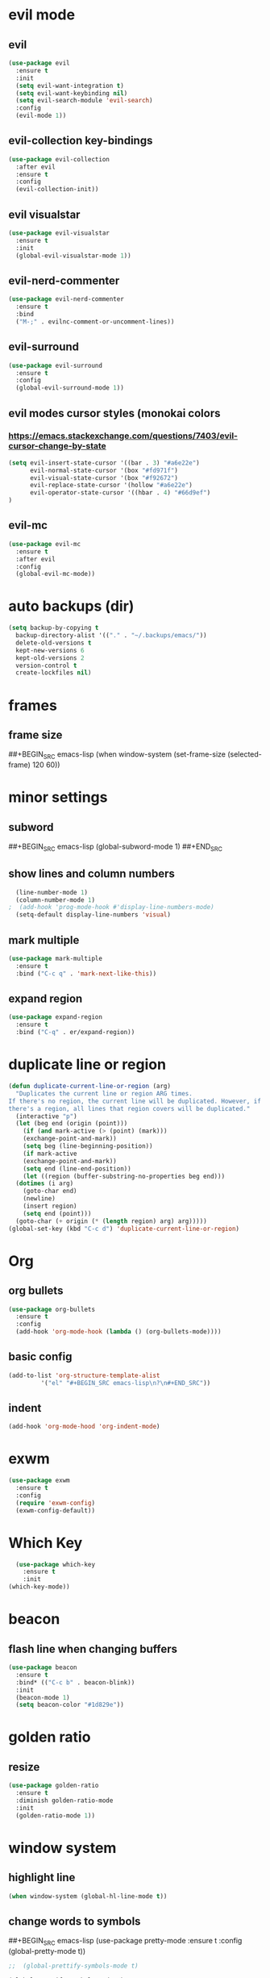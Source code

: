 * evil mode
** evil
#+BEGIN_SRC emacs-lisp
  (use-package evil
    :ensure t
    :init
    (setq evil-want-integration t)
    (setq evil-want-keybinding nil)
    (setq evil-search-module 'evil-search)
    :config
    (evil-mode 1))
#+END_SRC
** evil-collection key-bindings
#+BEGIN_SRC emacs-lisp
  (use-package evil-collection
    :after evil
    :ensure t
    :config
    (evil-collection-init))
#+END_SRC
** evil visualstar
#+BEGIN_SRC emacs-lisp
  (use-package evil-visualstar
    :ensure t
    :init
    (global-evil-visualstar-mode 1))
#+END_SRC
** evil-nerd-commenter
#+BEGIN_SRC emacs-lisp
  (use-package evil-nerd-commenter
    :ensure t
    :bind
    ("M-;" . evilnc-comment-or-uncomment-lines))
#+END_SRC
** evil-surround
#+BEGIN_SRC emacs-lisp
  (use-package evil-surround
    :ensure t
    :config
    (global-evil-surround-mode 1))
#+END_SRC
** evil modes cursor styles (monokai colors
*** https://emacs.stackexchange.com/questions/7403/evil-cursor-change-by-state
#+BEGIN_SRC emacs-lisp
  (setq evil-insert-state-cursor '((bar . 3) "#a6e22e")
        evil-normal-state-cursor '(box "#fd971f")
        evil-visual-state-cursor '(box "#f92672")
        evil-replace-state-cursor '(hollow "#a6e22e")
        evil-operator-state-cursor '((hbar . 4) "#66d9ef")
  )
#+END_SRC
** evil-mc
#+BEGIN_SRC emacs-lisp
  (use-package evil-mc
    :ensure t
    :after evil
    :config
    (global-evil-mc-mode))
#+END_SRC
* auto backups (dir)
#+BEGIN_SRC emacs-lisp
  (setq backup-by-copying t
	backup-directory-alist '(("." . "~/.backups/emacs/"))
	delete-old-versions t
	kept-new-versions 6
	kept-old-versions 2
	version-control t
	create-lockfiles nil)
#+END_SRC
* frames
** frame size
##+BEGIN_SRC emacs-lisp
  (when window-system (set-frame-size (selected-frame) 120 60))
#+END_SRC
* minor settings
** subword
##+BEGIN_SRC emacs-lisp
  (global-subword-mode 1)
##+END_SRC
** show lines and column numbers
#+BEGIN_SRC emacs-lisp
  (line-number-mode 1)
  (column-number-mode 1)
;  (add-hook 'prog-mode-hook #'display-line-numbers-mode)
  (setq-default display-line-numbers 'visual)
#+END_SRC
** mark multiple
#+BEGIN_SRC emacs-lisp
  (use-package mark-multiple
    :ensure t
    :bind ("C-c q" . 'mark-next-like-this))
#+END_SRC
** expand region
#+BEGIN_SRC emacs-lisp
  (use-package expand-region
    :ensure t
    :bind ("C-q" . er/expand-region))
#+END_SRC
* duplicate line or region
#+BEGIN_SRC emacs-lisp
  (defun duplicate-current-line-or-region (arg)
    "Duplicates the current line or region ARG times.
  If there's no region, the current line will be duplicated. However, if
  there's a region, all lines that region covers will be duplicated."
    (interactive "p")
    (let (beg end (origin (point)))
      (if (and mark-active (> (point) (mark)))
	  (exchange-point-and-mark))
      (setq beg (line-beginning-position))
      (if mark-active
	  (exchange-point-and-mark))
      (setq end (line-end-position))
      (let ((region (buffer-substring-no-properties beg end)))
	(dotimes (i arg)
	  (goto-char end)
	  (newline)
	  (insert region)
	  (setq end (point)))
	(goto-char (+ origin (* (length region) arg) arg)))))
  (global-set-key (kbd "C-c d") 'duplicate-current-line-or-region)
#+END_SRC
* Org
** org bullets
#+BEGIN_SRC emacs-lisp
  (use-package org-bullets
    :ensure t
    :config
    (add-hook 'org-mode-hook (lambda () (org-bullets-mode))))
#+END_SRC

** basic config
#+BEGIN_SRC emacs-lisp
  (add-to-list 'org-structure-template-alist
	       '("el" "#+BEGIN_SRC emacs-lisp\n?\n#+END_SRC"))
#+END_SRC
** indent
#+BEGIN_SRC emacs-lisp
  (add-hook 'org-mode-hood 'org-indent-mode)
#+END_SRC
* exwm
#+BEGIN_SRC emacs-lisp
  (use-package exwm
    :ensure t
    :config
    (require 'exwm-config)
    (exwm-config-default))
#+END_SRC

* Which Key
#+BEGIN_SRC emacs-lisp
  (use-package which-key
    :ensure t
    :init
(which-key-mode))
#+END_SRC

* beacon
** flash line when changing buffers
#+BEGIN_SRC emacs-lisp
    (use-package beacon
      :ensure t
      :bind* (("C-c b" . beacon-blink))
      :init
      (beacon-mode 1)
      (setq beacon-color "#1d829e"))
#+END_SRC

* golden ratio
** resize
 #+BEGIN_SRC emacs-lisp
   (use-package golden-ratio
     :ensure t
     :diminish golden-ratio-mode
     :init
     (golden-ratio-mode 1))
 #+END_SRC
* window system
** highlight line
#+BEGIN_SRC emacs-lisp
  (when window-system (global-hl-line-mode t))
#+END_SRC
** change words to symbols
##+BEGIN_SRC emacs-lisp
  (use-package pretty-mode
    :ensure t
    :config
    (global-pretty-mode t))
#+END_SRC
#+BEGIN_SRC emacs-lisp
;;  (global-prettify-symbols-mode t)
#+END_SRC
#+BEGIN_SRC emacs-lisp
  (global-prettify-symbols-mode 1)
  (add-hook
   'js-mode-hook
   (lambda ()
     (mapc (lambda (pair) (push pair prettify-symbols-alist))
    '(("function" . #x192)
       ))))
#+END_SRC
** wrap lines
#+BEGIN_SRC emacs-lisp
(setq-default word-wrap t)
#+END_SRC
** new line at bottom of file
#+BEGIN_SRC emacs-lisp
(setq-default require-final-newline t)
#+END_SRC
* cursor (bar)
#+BEGIN_SRC emacs-lisp
  (setq-default cursor-type 'bar)
#+END_SRC
* cursor color
##+BEGIN_SRC emacs-lisp
  (set-cursor-color "#ed9421")
#+END_SRC
* emacs gui
** no toolbar
#+BEGIN_SRC emacs-lisp
  (tool-bar-mode -1)
#+END_SRC
** no scrollbar
#+BEGIN_SRC emacs-lisp
  (scroll-bar-mode -1)
#+END_SRC
# emacs settings
#+BEGIN_SRC emacs-lisp
  (setq package-enable-at-startup nil)
  (setq ring-bell-function 'ignore)
  (setq inhibit-startup-screen t)
  (setq make-backup-file nil)
  (setq auto-save-default nil)
#+END_SRC

* modeline
** spaceline
##+BEGIN_SRC emacs-lisp
  (use-package spaceline
    :ensure t
    :config
    (require 'spaceline-config)
    (setq powerline-default-separator (quote arrow))
    (spaceline-spacemacs-theme))
#+END_SRC
** dimish - hide some minor modes
#+BEGIN_SRC emacs-lisp
  (use-package diminish
    :ensure t
    :init
    (diminish 'beacon-mode)
    (diminish 'rainbow-mode)
    (diminish 'which-key-mode)
    (diminish 'global-whitespace-mode)
    (diminish 'zoom-mode)
    (diminish 'yas-minor-mode)
    (diminish 'undo-tree-mode)
    (diminish 'prettier-js-mode)
    (diminish 'git-gutter-mode)
    (diminish 'editorconfig-mode)
    (diminish 'projectile-mode)
    ;; (diminish 'subword-mode)
  )
#+END_SRC
* IDO
** enable ido mode
#+BEGIN_SRC emacs-lisp
  (setq ido-enable-flex-matching nil)
  (setq ido-create-new-buffer 'always)
  (setq ido-everywehre t)
  (ido-mode 1)
#+END_SRC
** ido-vertical
#+BEGIN_SRC emacs-lisp
  (use-package ido-vertical-mode
    :ensure t
    :init
    (ido-vertical-mode 1))
  (setq ido-vertical-define-keys 'C-n-and-C-p-only)
#+END_SRC
** smex
#+BEGIN_SRC emacs-lisp
  (use-package smex
    :ensure t
    :init (smex-initialize)
    :bind
    ("M-x" . smex))
#+END_SRC


** switch buffer
#+BEGIN_SRC emacs-lisp
  (global-set-key (kbd "C-x C-b") 'ido-switch-buffer)
#+END_SRC
* dashboard
#+BEGIN_SRC emacs-lisp
  (use-package dashboard
    :ensure t
    :config
    (dashboard-setup-startup-hook)
    (setq dashboard-items '(
                            (bookmarks . 5)
                            (recents . 10)
                            (projects . 5)
                            ))
    (setq dashboard-banner-logo-title "Don't wait. The time will never be just right"))

#+END_SRC
* buffers
** enable ibuffer
#+BEGIN_SRC emacs-lisp
  (global-set-key (kbd "C-x b") 'ibuffer)
#+END_SRC
** auto refresh buffer when files change on disk
#+BEGIN_SRC emacs-lisp
  (global-auto-revert-mode t)
#+END_SRC
* helm
** use helm
##+BEGIN_SRC emacs-lisp
  (use-package helm
    :ensure t
    :init
    (helm-mode 1))
  (global-set-key (kbd "C-x b") 'helm-buffers-list)
#+END_SRC
* avy
#+BEGIN_SRC emacs-lisp
  (use-package avy
    :ensure t
    :bind
    ("M-s" . avy-goto-char))
#+END_SRC
* config edit / reload
** edit
#+BEGIN_SRC emacs-lisp
  (defun config-visit()
    (interactive)
    (find-file "~/.emacs.d/config.org"))
  (global-set-key
  (kbd "C-c e") 'config-visit)
#+END_SRC
** reload
#+BEGIN_SRC emacs-lisp
  (defun config-reload()
    (interactive)
    (org-babel-load-file (expand-file-name "~/.emacs.d/config.org")))
  (global-set-key (kbd "C-c r") 'config-reload)
#+END_SRC
* rainbow
** Show Hex colors
#+BEGIN_SRC emacs-lisp
  (use-package rainbow-mode
    :ensure t
    :init (add-hook 'prog-mode-hook 'rainbow-mode))
#+END_SRC
#+BEGIN_SRC emacs-lisp
  (use-package rainbow-delimiters
    :ensure t
    :init
    (rainbow-delimiters-mode 1))
#+END_SRC
* switch-window
#+BEGIN_SRC emacs-lisp
  (use-package switch-window
    :ensure t
    :config
    (setq switch-window-input-style 'minibuffer)
    (setq switch-window-increase 4)
    (setq switch-window-threshold 2)
    (setq switch-window-shortcut-style 'qwerty)
    (setq switch-window-qwerty-shortcuts
    '("a" "s" "d" "f" "w" "e" "r"))
    :bind
    ([remap other-window] . switch-window))
#+END_SRC
* window splitting fcn
#+BEGIN_SRC emacs-lisp
  (defun split-and-follow-horizontally()
    (interactive)
    (split-window-below)
    (balance-windows)
    (other-window 1))
  (global-set-key (kbd "C-x 2") 'split-and-follow-horizontally)

  (defun split-and-follow-vertically()
    (interactive)
    (split-window-right)
    (balance-windows)
    (other-window 1))
  (global-set-key (kbd "C-x 3") 'split-and-follow-vertically)
#+END_SRC
* random fcnsp


* yasnippet
#+BEGIN_SRC emacs-lisp
    (use-package yasnippet
      :ensure t
      :config
      (use-package yasnippet-snippets
        :ensure t)
      (yas-reload-all)
      (yas-global-mode))
#+END_SRC
* auto completion (company mode)
#+BEGIN_SRC emacs-lisp
  (use-package company
    :ensure t
    :config
    (global-company-mode 1))
#+END_SRC
* company modes
** company-web
##+BEGIN_SRC emacs-lisp
  (use-package company-web
    :ensure t
    :init
    (add-to-list 'company-backends 'company-web-html))
#+END_SRC
** company
##+BEGIN_SRC emacs-lisp
  (use-package tern
    :ensure t
    :config
    (add-hook 'js2-mode-hook 'tern-mode)
    (add-hook 'web-mode-hook 'tern-mode))`
#+END_SRC
** company-tern
##+BEGIN_SRC emacs-lisp
  (use-package company-tern
    :ensure t
    :init
    (add-to-list 'company-backends 'company-tern)
    (add-to-list 'company-backends '(company-tern :with company-yasnippet))
    :config
    (setq company-tern-property-marker nil))
#+END_SRC
* kill ring
#+BEGIN_SRC emacs-lisp
  (use-package popup-kill-ring
    :ensure t
    :bind ("M-y" . popup-kill-ring))
#+END_SRC
* swiper
#+BEGIN_SRC emacs-lisp
  (use-package swiper
    :ensure t
    :bind ("C-s" . swiper))
#+END_SRC
* git
** magit
#+BEGIN_SRC emacs-lisp
  (use-package magit
    :ensure t
    :bind ("C-x g" . magit-status))
#+END_SRC
** git gutter
#+BEGIN_SRC emacs-lisp
  (use-package git-gutter
    :ensure t
    :init
    (global-git-gutter-mode 1)
    :config
    (progn
      (set-face-attribute
       'git-gutter:added nil :background nil :foreground "green")
      (set-face-attribute
      'git-gutter:deleted nil :background nil :foreground "red")
      (set-face-attribute
       'git-gutter:modified nil :background nil :foreground "yellow"))
    :bind (("C-x p" . git-gutter:previous-hunk)
     ("C-x n" . git-gutter:next-hunk)
     ("C-x v =" . git-gutter:popup-hunk)
     ("C-x v r" . git-gutter:revert-hunk)))
#+END_SRC
* git gutter fringe
##+BEGIN_SRC emacs-lisp
    (use-package git-gutter-fringe
      :ensure t
      :init
      (global-git-gutter-mode 1)
      :config
      (set-face-forground 'git-gutter-fr:added "blue"))
#+END_SRC
* docker
#+BEGIN_SRC emacs-lisp
  (use-package docker
    :ensure t
    :bind ("C-c C-d" . docker))
#+END_SRC
#+BEGIN_SRC emacs-lisp
  (use-package dockerfile-mode
    :ensure t)
#+END_SRC
* zoom
#+BEGIN_SRC emacs-lisp
  (use-package zoom
    :ensure t
    :init
    (zoom-mode t))
#+END_SRC
* ztree
##+BEGIN_SRC emacs-lisp
  (use-package ztree
    :ensure t
    :bind* (("C-c k" . ztree-dir))
    :init
    (setq ztree-dir-move-focus t))
#+END_SRC
* show invisibles
#+BEGIN_SRC emacs-lisp
  (global-whitespace-mode t)
  (setq whitespace-line-column 120)
  (setq whitespace-display-mappings
    ;; all numbers are Unicode codepoint in decimal. ⁖ (insert-char 182 1)
    '(
      (space-mark 32 [183] [46]) ; 32 SPACE 「 」, 183 MIDDLE DOT 「·」, 46 FULL STOP 「.」
      (newline-mark 10 [8629 10]) ; 10 LINE FEED
      (tab-mark 9 [9655 9] [92 9]) ; 9 TAB, 9655 WHITE RIGHT-POINTING TRIANGLE 「▷」
      ))
#+END_SRC
* multiple cursors
#+BEGIN_SRC emacs-lisp
  (use-package multiple-cursors
    :ensure t
    :init
    (progn
      (global-set-key (kbd "C-c m") 'mc/edit-lines)
      (global-set-key (kbd "M-d") 'mc/mark-next-like-this)
      ;; (global-set-key (kbd "M-D") 'mc/mark-previous-like-this)
      (global-set-key [(meta shift g)] 'mc/mark-all-like-this)))
#+END_SRC
* accept y: yes n: no
#+BEGIN_SRC emacs-lisp
  (fset 'yes-or-no-p 'y-or-n-p)
#+END_SRC
* yahoo weather
##+BEGIN_SRC emacs-lisp
  (use-package yahoo-weather
    :ensure t
    :init
    (yahoo-weather-mode 1)
    (setq yahoo-weather-location "55407")
    (setq yahoo-weather-use-F t)
    (setq yahoo-weather-temperture-format "%d")
    (setq yahoo-weather-format "[%(weather) %(temperature)(%(wind-chill))]"))
##+END_SRC
* pair / match delimiters
##+BEGIN_SRC emacs-lisp
  (defun electric-pair()
    (interactive)
    (if (eolp) (let (parens-requre-spaces) (insert-pair)) (self-insert-command 1)))
  (add-hook 'prog-mode-hook
	    (lambda ()
	      (define-key prog-mode-map "\"" 'electric-pair)
	      (define-key prog-mode-map "\'" 'electric-pair)
	      (define-key prog-mode-map "(" 'electric-pair)
	      (define-key prog-mode-map "[" 'electric-pair)
	      (define-key prog-mode-map "{" 'electric-pair)))
##+END_SRC
* web mode
#+BEGIN_SRC emacs-lisp
  (use-package web-mode
    :ensure t
    :config
    (add-to-list 'auto-mode-alist '("\\.hhtml?\\'" . web-mode ))
    (setq web-mode-engines-alist
          '(("django" . "\\.html\\'")))
    (setq web-mode-ac-sources-alist
          '(("css" . (ac-sources-alist))
            ("html" . (ac-sources-words-in-buffer ac-sources abbrev))))
    (setq web-mode-enabler-auto-closing t))
  (defun my-web-mode-hook ()
    "Hooks for Web mode."
    (setq web-mode-markup-indent-offset 2)
    (setq web-mode-css-indent-offset 2)
    (setq web-mode-code-indent-offset 2)
    (setq web-mode-attr-indent-offset 2)
  )
  (add-hook 'web-mode-hook  'my-web-mode-hook)
    ;; (progn
      ;; (defun my-web-hook ()
        ;; (setq
          ;; web-mode-markup-indent-offset 2
          ;; web-mode-css-indent-offset 2
          ;; web-mode-code-indent-offset 2
          ;; web-mode-enable-auto-closing t
          ;; web-mode-enable-auto-opening t
          ;; web-mode-enable-auto-pairing t
          ;; web-mode-enable-auto-indentation t))
  ;;
        ;; (if (web-mode-set-content-type "jsx")
            ;; (message "now set to: %s" web-mode-content-type)))
      ;; (add-hook 'web-mode-hook 'my-web-hook))
#+END_SRC
* js2 mode
#+BEGIN_SRC emacs-lisp
    (use-package js2-mode
      :ensure t
      :mode "\\.js\\'"
      :interpreter "node"
      :config
      (use-package rjsx-mode
        :ensure t)
      (use-package json-mode
        :ensure t)
      (use-package nodejs-repl
        :ensure t))

#+END_SRC
* vue mode
#+BEGIN_SRC emacs-lisp
  (use-package vue-mode
    :ensure t)
#+END_SRC
* go mode
#+BEGIN_SRC emacs-lisp
  (use-package go-mode
    :ensure t)
#+END_SRC
* indent levels
#+BEGIN_SRC emacs-lisp
  (setq-default indent-tabs-mode nil)
#+END_SRC
* indent no tabs
#+BEGIN_SRC emacs-lisp
  (setq-default tab-width 2)
  (setq python-indent-level 4)
  (setq perl-indent-level 4)
  (setq js-indent-level 2)
#+END_SRC
* emmet
#+BEGIN_SRC emacs-lisp
  (use-package emmet-mode
    :ensure t
    :commands emmet-mode
    :init
    (setq emmet-indentation 2)
    (setq emmet-move-cursor-between-quotes t)
    :config
    (add-hook 'sgml-mode-hook 'emmet-mode)
    (add-hook 'css-mode-hook 'emmet-mode))
#+END_SRC
* neotree
** all the icons
#+BEGIN_SRC emacs-lisp
  (use-package all-the-icons
    :ensure t)
#+END_SRC
** neotree
#+BEGIN_SRC emacs-lisp
  (use-package neotree
    :ensure t
    :bind ("C-c k" . neotree)
    :config
    (setq neo-dont-be-alone t
          neo-smart-open t
          neo-theme 'icons)
    (evil-define-key 'normal neotree-mode-map (kbd "SPC") 'neotree-quick-look)
    (evil-define-key 'normal neotree-mode-map (kbd "r") 'neotree-refresh)
    (evil-define-key 'normal neotree-mode-map (kbd "u") 'neotree-select-up-node)
   )
#+END_SRC
* modeline (smart line mode)
#+BEGIN_SRC emacs-lisp
  (use-package sml-mode
    :ensure t
    :config
    (setq sml/theme 'dark)
    (setq evil-normal-state-tag   (propertize " <N> " 'face '((:background "#fd971f" :foreground "black")))
            evil-emacs-state-tag    (propertize " <E> " 'face '((:background "SkyBlue2"       :foreground "black")))
            evil-insert-state-tag   (propertize " <I> " 'face '((:background "#a6e22e"    :foreground "black")))
            evil-replace-state-tag  (propertize " <R> " 'face '((:background "#a6e22e"      :foreground "black")))
            evil-motion-state-tag   (propertize " <M> " 'face '((:background "plum3"          :foreground "black")))
            evil-visual-state-tag   (propertize " <V> " 'face '((:background "#f92672"           :foreground "black")))
            evil-operator-state-tag (propertize " <O> " 'face '((:background "#66d9ef"    :foreground "black")))))
#+END_SRC

* prettier
##+BEGIN_SRC emacs-lisp
  (use-package prettier-js
    :ensure t
    :config
e   (add-hook 'web-mode-hook 'prettier-js-mode)
    (add-hook 'js2-mode-hook 'prettier-js-mode))
#+END_SRC
#+BEGIN_SRC emacs-lisp
  ;;(when (window-system)
    ;;(set-frame-font "Fira Code-11"))
  (let ((alist '((33 . ".\\(?:\\(?:==\\|!!\\)\\|[!=]\\)")
                 (35 . ".\\(?:###\\|##\\|_(\\|[#(?[_{]\\)")
                 (36 . ".\\(?:>\\)")
                 (37 . ".\\(?:\\(?:%%\\)\\|%\\)")
                 (38 . ".\\(?:\\(?:&&\\)\\|&\\)")
                 (42 . ".\\(?:\\(?:\\*\\*/\\)\\|\\(?:\\*[*/]\\)\\|[*/>]\\)")
                 (43 . ".\\(?:\\(?:\\+\\+\\)\\|[+>]\\)")
                 (45 . ".\\(?:\\(?:-[>-]\\|<<\\|>>\\)\\|[<>}~-]\\)")
                 (46 . ".\\(?:\\(?:\\.[.<]\\)\\|[.=-]\\)")
                 (47 . ".\\(?:\\(?:\\*\\*\\|//\\|==\\)\\|[*/=>]\\)")
                 (48 . ".\\(?:x[a-zA-Z]\\)")
                 (58 . ".\\(?:::\\|[:=]\\)")
                 (59 . ".\\(?:;;\\|;\\)")
                 (60 . ".\\(?:\\(?:!--\\)\\|\\(?:~~\\|->\\|\\$>\\|\\*>\\|\\+>\\|--\\|<[<=-]\\|=[<=>]\\||>\\)\\|[*$+~/<=>|-]\\)")
                 (61 . ".\\(?:\\(?:/=\\|:=\\|<<\\|=[=>]\\|>>\\)\\|[<=>~]\\)")
                 (62 . ".\\(?:\\(?:=>\\|>[=>-]\\)\\|[=>-]\\)")
                 (63 . ".\\(?:\\(\\?\\?\\)\\|[:=?]\\)")
                 (91 . ".\\(?:]\\)")
                 (92 . ".\\(?:\\(?:\\\\\\\\\\)\\|\\\\\\)")
                 (94 . ".\\(?:=\\)")
                 (119 . ".\\(?:ww\\)")
                 (123 . ".\\(?:-\\)")
                 (124 . ".\\(?:\\(?:|[=|]\\)\\|[=>|]\\)")
                 (126 . ".\\(?:~>\\|~~\\|[>=@~-]\\)")
                 )
               ))
    (dolist (char-regexp alist)
      (set-char-table-range composition-function-table (car char-regexp)
                            `([,(cdr char-regexp) 0 font-shape-gstring])))
    (add-hook 'neotree-mode-hook
              (lambda () (with-current-buffer " *NeoTree"
                      (setq-local auto-composition-mode nil)))))
#+END_SRC
* smart parens
#+BEGIN_SRC emacs-lisp
  (use-package smartparens
    :ensure t
    :init
    (smartparens-global-mode 1)
    :config
    (add-hook 'web-mode-hook #'turn-on-smartparens-mode t))
#+END_SRC

* indent guide
##+BEGIN_SRC emacs-lisp
  (use-package indent-guide
    :ensure t
    :init
    (indent-guide-global-mode))
#+END_SRC
* markdown
##+BEGIN_SRC emacs-lisp
  (use-package markdown-mode
    :ensure t
    :commands (markdown-mode gfm-mode)
    :mode(("README\\.md\\'" . gfm-mode)
          ("\\.md\\'" . markdown-mode)
          ("\\.markdown\\'" . markdown-mode))
    :init
    (setq markdown-command "multimarkdown"))
#+END_SRC
* projectile
#+BEGIN_SRC emacs-lisp
  (use-package projectile
    :ensure t
    :config
    (define-key projectile-mode-map (kbd "s-p") 'projectile-command-map)
    (define-key projectile-mode-map (kbd "C-c p") 'projectile-command-map)
    (projectile-mode +1)
    :init
    (setq projectile-project-search-path '("~/coding/" "~/Dropbox/emacs/org/")))
#+END_SRC
* ag
** project searching w/ projectile
#+BEGIN_SRC emacs-lisp
  (use-package ag
    :ensure t
    :config
    (add-hook 'ag-mode-hook 'toggle-truncate-lines)
    (setq ag-highlight-search t)
    (setq ag-reuse-buffers 't))
#+END_SRC
* editorConfig
#+BEGIN_SRC emacs-lisp
  (use-package editorconfig
    :ensure t
    :config
    (editorconfig-mode 1))
#+END_SRC
